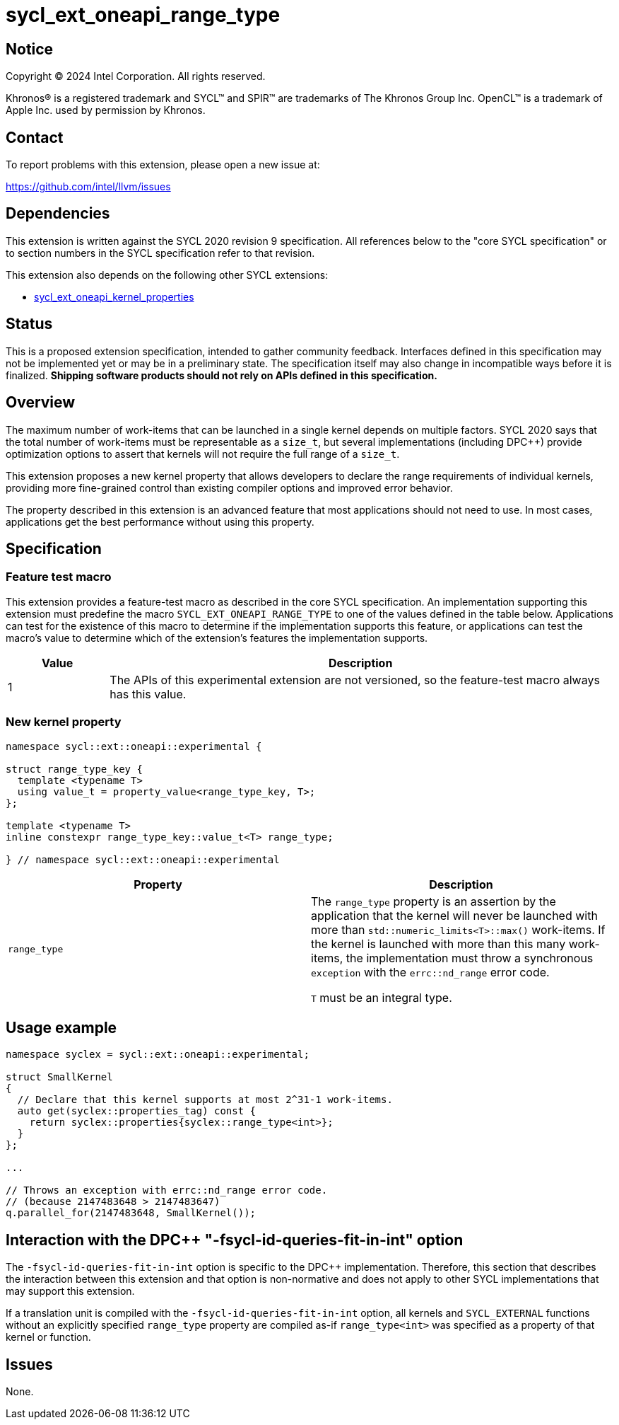 = sycl_ext_oneapi_range_type

:source-highlighter: coderay
:coderay-linenums-mode: table

// This section needs to be after the document title.
:doctype: book
:toc2:
:toc: left
:encoding: utf-8
:lang: en
:dpcpp: pass:[DPC++]
:endnote: &#8212;{nbsp}end{nbsp}note

// Set the default source code type in this document to C++,
// for syntax highlighting purposes.  This is needed because
// docbook uses c++ and html5 uses cpp.
:language: {basebackend@docbook:c++:cpp}


== Notice

[%hardbreaks]
Copyright (C) 2024 Intel Corporation.  All rights reserved.

Khronos(R) is a registered trademark and SYCL(TM) and SPIR(TM) are trademarks
of The Khronos Group Inc.  OpenCL(TM) is a trademark of Apple Inc. used by
permission by Khronos.


== Contact

To report problems with this extension, please open a new issue at:

https://github.com/intel/llvm/issues


== Dependencies

This extension is written against the SYCL 2020 revision 9 specification.  All
references below to the "core SYCL specification" or to section numbers in the
SYCL specification refer to that revision.

This extension also depends on the following other SYCL extensions:

* link:../experimental/sycl_ext_oneapi_kernel_properties.asciidoc[
  sycl_ext_oneapi_kernel_properties]


== Status

This is a proposed extension specification, intended to gather community
feedback.  Interfaces defined in this specification may not be implemented yet
or may be in a preliminary state.  The specification itself may also change in
incompatible ways before it is finalized.  *Shipping software products should
not rely on APIs defined in this specification.*


== Overview

The maximum number of work-items that can be launched in a single kernel
depends on multiple factors.
SYCL 2020 says that the total number of work-items must be representable as a
`size_t`, but several implementations (including {dpcpp}) provide optimization
options to assert that kernels will not require the full range of a `size_t`.

This extension proposes a new kernel property that allows developers to declare
the range requirements of individual kernels, providing more fine-grained
control than existing compiler options and improved error behavior.

The property described in this extension is an advanced feature that most
applications should not need to use.
In most cases, applications get the best performance without using this
property.


== Specification

=== Feature test macro

This extension provides a feature-test macro as described in the core SYCL
specification.  An implementation supporting this extension must predefine the
macro `SYCL_EXT_ONEAPI_RANGE_TYPE` to one of the values defined in the table
below.  Applications can test for the existence of this macro to determine if
the implementation supports this feature, or applications can test the macro's
value to determine which of the extension's features the implementation
supports.

[%header,cols="1,5"]
|===
|Value
|Description

|1
|The APIs of this experimental extension are not versioned, so the
 feature-test macro always has this value.
|===

=== New kernel property

```c++
namespace sycl::ext::oneapi::experimental {

struct range_type_key {
  template <typename T>
  using value_t = property_value<range_type_key, T>;
};

template <typename T>
inline constexpr range_type_key::value_t<T> range_type;

} // namespace sycl::ext::oneapi::experimental
```

|===
|Property|Description

|`range_type`
|The `range_type` property is an assertion by the application that the kernel
will never be launched with more than `std::numeric_limits<T>::max()`
work-items.
If the kernel is launched with more than this many work-items, the
implementation must throw a synchronous `exception` with the `errc::nd_range`
error code.

`T` must be an integral type.

|===

== Usage example

```c++
namespace syclex = sycl::ext::oneapi::experimental;

struct SmallKernel
{
  // Declare that this kernel supports at most 2^31-1 work-items.
  auto get(syclex::properties_tag) const {
    return syclex::properties{syclex::range_type<int>};
  }
};

...

// Throws an exception with errc::nd_range error code.
// (because 2147483648 > 2147483647)
q.parallel_for(2147483648, SmallKernel());
```

== Interaction with the {dpcpp} "-fsycl-id-queries-fit-in-int" option

The `-fsycl-id-queries-fit-in-int` option is specific to the {dpcpp}
implementation.
Therefore, this section that describes the interaction between this extension
and that option is non-normative and does not apply to other SYCL
implementations that may support this extension.

If a translation unit is compiled with the `-fsycl-id-queries-fit-in-int`
option, all kernels and `SYCL_EXTERNAL` functions without an explicitly
specified `range_type` property are compiled as-if `range_type<int>` was
specified as a property of that kernel or function.

== Issues

None.

